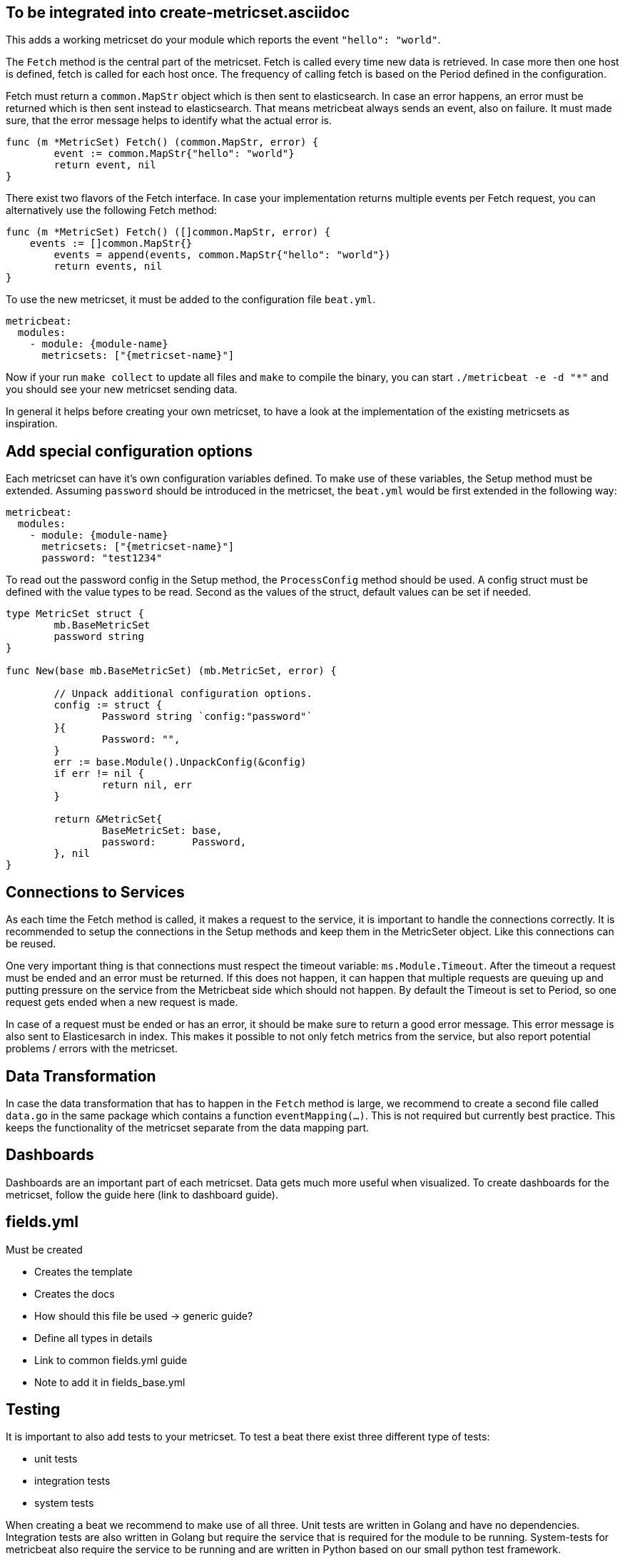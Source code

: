 == To be integrated into create-metricset.asciidoc





This adds a working metricset do your module which reports the event
`"hello": "world"`.







The `Fetch` method is the central part of the metricset. Fetch is called every
time new data is retrieved. In case more then one host is defined, fetch is
called for each host once. The frequency of calling fetch is based on the Period
defined in the configuration.

Fetch must return a `common.MapStr` object which is then sent to elasticsearch.
In case an error happens, an error must be returned which is then sent instead
to elasticsearch. That means metricbeat always sends an event, also on failure.
It must made sure, that the error message helps to identify what the actual
error is.

[source,go]
----
func (m *MetricSet) Fetch() (common.MapStr, error) {
	event := common.MapStr{"hello": "world"}
	return event, nil
}
----

There exist two flavors of the Fetch interface. In case your implementation returns multiple events
per Fetch request, you can alternatively use the following Fetch method:

[source,go]
----
func (m *MetricSet) Fetch() ([]common.MapStr, error) {
    events := []common.MapStr{}
	events = append(events, common.MapStr{"hello": "world"})
	return events, nil
}
----


To use the new metricset, it must be added to the configuration file `beat.yml`.

[source,go]
----
metricbeat:
  modules:
    - module: {module-name}
      metricsets: ["{metricset-name}"]
----

Now if your run `make collect` to update all files and `make` to compile the
binary, you can start `./metricbeat -e -d "*"` and you should see your new
metricset sending data.

In general it helps before creating your own metricset, to have a look at the
implementation of the existing metricsets as inspiration.

[float]
== Add special configuration options

Each metricset can have it's own configuration variables defined. To make use of
these variables, the Setup method must be extended. Assuming `password` should
be introduced in the metricset, the `beat.yml` would be first extended in the
following way:

[source,yaml]
----
metricbeat:
  modules:
    - module: {module-name}
      metricsets: ["{metricset-name}"]
      password: "test1234"
----

To read out the password config in the Setup method, the `ProcessConfig` method
should be used. A config struct must be defined with the value types to be read.
Second as the values of the struct, default values can be set if needed.

[source,go]
----
type MetricSet struct {
	mb.BaseMetricSet
	password string
}

func New(base mb.BaseMetricSet) (mb.MetricSet, error) {

	// Unpack additional configuration options.
	config := struct {
		Password string `config:"password"`
	}{
		Password: "",
	}
	err := base.Module().UnpackConfig(&config)
	if err != nil {
		return nil, err
	}

	return &MetricSet{
		BaseMetricSet: base,
		password:      Password,
	}, nil
}
----

[float]
== Connections to Services

As each time the Fetch method is called, it makes a request to the service, it
is important to handle the connections correctly. It is recommended to setup the
connections in the Setup methods and keep them in the MetricSeter object. Like
this connections can be reused.

One very important thing is that connections must respect the timeout variable:
`ms.Module.Timeout`. After the timeout a request must be ended and an error must
be returned. If this does not happen, it can happen that multiple requests are
queuing up and putting pressure on the service from the Metricbeat side which
should not happen. By default the Timeout is set to Period, so one request gets
ended when a new request is made.

In case of a request must be ended or has an error, it should be make sure to
return a good error message. This error message is also sent to Elasticesarch in
index. This makes it possible to not only fetch metrics from the service, but
also report potential problems / errors with the metricset.

[float]
== Data Transformation

In case the data transformation that has to happen in the `Fetch` method is
large, we recommend to create a second file called `data.go` in the same package
which contains a function `eventMapping(...)`. This is not required but
currently best practice. This keeps the functionality of the metricset separate
from the data mapping part.

[float]
== Dashboards

Dashboards are an important part of each metricset. Data gets much more useful
when visualized. To create dashboards for the metricset, follow the guide here
(link to dashboard guide).

[float]
== fields.yml

Must be created

* Creates the template
* Creates the docs
* How should this file be used -> generic guide?
* Define all types in details
* Link to common fields.yml guide
* Note to add it in fields_base.yml

[float]
== Testing

It is important to also add tests to your metricset. To test a beat there exist three different type of tests:

* unit tests
* integration tests
* system tests

When creating a beat we recommend to make use of all three. Unit tests are
written in Golang and have no dependencies. Integration tests are also written
in Golang but require the service that is required for the module to be running.
System-tests for metricbeat also require the service to be running and are
written in Python based on our small python test framework.

It is recommended to use a combination of the three tests to test your module as
each method has its advantage and disavantages. The unit and integration tests
can be found in the `_test.go` files under modules and metricsets. The system
tests are under `tests/systems`. To get started with your own tests, it is best
having a look at the existing tests.

[float]
== Run tests

To run all the tests, run `make testsuite`. To only run unit tests, run `make
unit-tests` or for integration tests `make integration-tests`. Be aware that for
integration and system tests a running docker environment is needed.

[float]
== Add environment

Integration and system tests need an environment running with the service to
test. This is done with docker and a docker-compose file. In case you add a
module which requires a service, you must add this to the virtual environment.
For this two steps are required:

* Update the `docker-compose.yml` file with your environment
* Update the `docker-entrypoint.sh` script

The `docker-compose.yml` file is at the root of metricbeat. Most services have
existing docker modules and can be added as simple as redis:

[source,yaml]
----
redis:
  image: redis:3.2.0
----

To make sure the service is running before the tests are started, the
`docker-entrypoint.sh` must be modified to add a check for your service to be
running. An example for redis looks as following:

[source,shell]
----
waitForRedis() {
    echo -n "Waiting for redis(${REDIS_HOST}:${REDIS_PORT}) to start."
    for ((i=1; i<=90; i++)) do
        if nc -vz ${REDIS_HOST} ${REDIS_PORT} 2>/dev/null; then
            echo
            echo "Redis is ready!"
            return 0
        fi

        ((i++))
        echo -n '.'
        sleep 1
    done

    echo
    echo >&2 'Redis is not available'
    echo >&2 "Address: ${REDIS_HOST}:${REDIS_PORT}"
}
----

[float]
== Documentation

Each module must be documented. The documentation is based on asciidoc and is in
the file \{module-name}.asciidoc in your module folder. This file contains the
documentation for the module itself and the containing metricsets. For details
on what should be documented, check the existing documented modules.

[float]
== Field naming
https://github.com/elastic/beats/blob/master/metricbeat/module/doc.go
